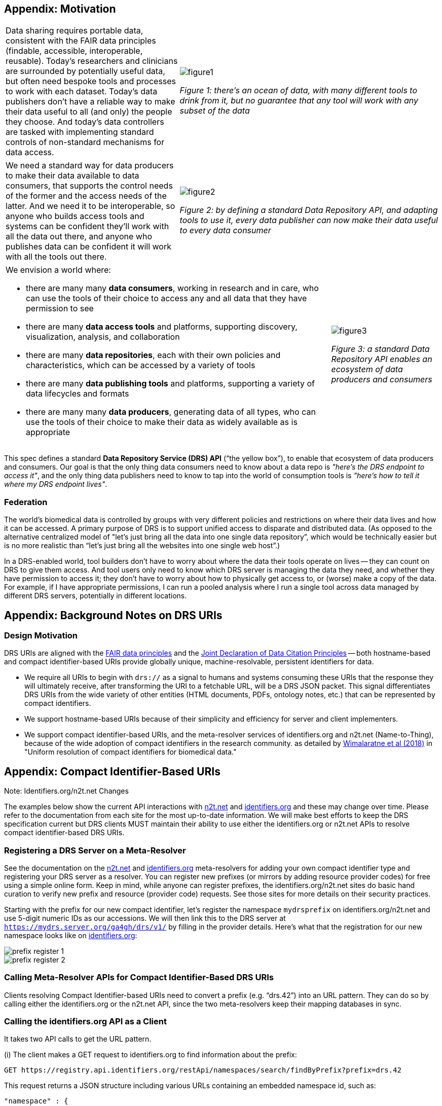 == Appendix: Motivation

[cols="40a,60a"]
|===
|Data sharing requires portable data, consistent with the FAIR data principles (findable, accessible, interoperable, reusable). Today’s researchers and clinicians are surrounded by potentially useful data, but often need bespoke tools and processes to work with each dataset. Today’s data publishers don’t have a reliable way to make their data useful to all (and only) the people they choose. And today’s data controllers are tasked with implementing standard controls of non-standard mechanisms for data access.
|image::figure1.png[]
_Figure 1: there’s an ocean of data, with many different tools to drink from it, but no guarantee that any tool will work with any subset of the data_
|===

[cols="40a,60a"]
|===
|We need a standard way for data producers to make their data available to data consumers, that supports the control needs of the former and the access needs of the latter. And we need it to be interoperable, so anyone who builds access tools and systems can be confident they'll work with all the data out there, and anyone who publishes data can be confident it will work with all the tools out there.
|image::figure2.png[]
_Figure 2: by defining a standard Data Repository API, and adapting tools to use it, every data publisher can now make their data useful to every data consumer_
|===


[cols="75a,25a"]
|===

|We envision a world where:

* there are many many **data consumers**, working in research and in care, who can use the tools of their choice to access any and all data that they have permission to see
* there are many **data access tools** and platforms, supporting discovery, visualization, analysis, and collaboration
* there are many **data repositories**, each with their own policies and characteristics, which can be accessed by a variety of tools
* there are many **data publishing tools** and platforms, supporting a variety of data lifecycles and formats
* there are many many **data producers**, generating data of all types, who can use the tools of their choice to make their data as widely available as is appropriate

|image::figure3.png[]
_Figure 3: a standard Data Repository API enables an ecosystem of data producers and consumers_
|===

This spec defines a standard **Data Repository Service (DRS) API** (“the yellow box”), to enable that ecosystem of data producers and consumers. Our goal is that the only thing data consumers need to know about a data repo is _"here's the DRS endpoint to access it"_, and the only thing data publishers need to know to tap into the world of consumption tools is _"here's how to tell it where my DRS endpoint lives"_.

=== Federation

The world's biomedical data is controlled by groups with very different policies and restrictions on where their data lives and how it can be accessed. A primary purpose of DRS is to support unified access to disparate and distributed data. (As opposed to the alternative centralized model of "let's just bring all the data into one single data repository”, which would be technically easier but is no more realistic than “let’s just bring all the websites into one single web host”.)

In a DRS-enabled world, tool builders don’t have to worry about where the data their tools operate on lives -- they can count on DRS to give them access. And tool users only need to know which DRS server is managing the data they need, and whether they have permission to access it; they don’t have to worry about how to physically get access to, or (worse) make a copy of the data. For example, if I have appropriate permissions, I can run a pooled analysis where I run a single tool across data managed by different DRS servers, potentially in different locations.

== Appendix: Background Notes on DRS URIs

=== Design Motivation

DRS URIs are aligned with the https://www.nature.com/articles/sdata201618[FAIR data principles] and the https://doi.org/10.1038/sdata.2018.2[Joint Declaration of Data Citation Principles] -- both hostname-based and compact identifier-based URIs provide globally unique, machine-resolvable, persistent identifiers for data.

* We require all URIs to begin with `drs://` as a signal to humans and  systems consuming these URIs that the response they will ultimately receive, after transforming the URI to a fetchable URL, will be a DRS JSON packet. This signal differentiates DRS URIs from the wide variety of other entities (HTML documents, PDFs, ontology notes, etc.) that can be represented by compact identifiers.
* We support hostname-based URIs because of their simplicity and efficiency for server and client implementers.
* We support compact identifier-based URIs, and the meta-resolver services of identifiers.org and n2t.net (Name-to-Thing), because of the wide adoption of compact identifiers in the research community. as detailed by https://doi.org/10.1038/sdata.2018.29[Wimalaratne et al (2018)] in "Uniform resolution of compact identifiers for biomedical data."

== Appendix: Compact Identifier-Based URIs

.Note: Identifiers.org/n2t.net Changes
****
The examples below show the current API interactions with https://n2t.net/e/compact_ids.html[n2t.net] and https://docs.identifiers.org/[identifiers.org] and these may change over time.  Please refer to the documentation from each site for the most up-to-date information.  We will make best efforts to keep the DRS specification current but DRS clients MUST maintain their ability to use either the identifiers.org or n2t.net APIs to resolve compact identifier-based DRS URIs.
****

=== Registering a DRS Server on a Meta-Resolver

See the documentation on the https://n2t.net/e/compact_ids.html[n2t.net] and https://docs.identifiers.org/[identifiers.org] meta-resolvers for adding your own compact identifier type and registering your DRS server as a resolver. You can register new prefixes (or mirrors by adding resource provider codes) for free using a simple online form.  Keep in mind, while anyone can register prefixes, the identifiers.org/n2t.net sites do basic hand curation to verify new prefix and resource (provider code) requests.  See those sites for more details on their security practices.

Starting with the prefix for our new compact identifier, let's register the namespace `mydrsprefix` on identifiers.org/n2t.net and use 5-digit numeric IDs as our accessions.  We will then link this to the DRS server at `https://mydrs.server.org/ga4gh/drs/v1/` by filling in the provider details.  Here's what that the registration for our new namespace looks like on https://registry.identifiers.org/prefixregistrationrequest[identifiers.org]:

image::prefix_register_1.png[]

image::prefix_register_2.png[]

=== Calling Meta-Resolver APIs for Compact Identifier-Based DRS URIs

Clients resolving Compact Identifier-based URIs need to convert a prefix (e.g. “drs.42”) into an URL pattern. They can do so by calling either the identifiers.org or the n2t.net API, since the two meta-resolvers keep their mapping databases in sync.

=== Calling the identifiers.org API as a Client

It takes two API calls to get the URL pattern.

(i) The client makes a GET request to identifiers.org to find information about the prefix:

  GET https://registry.api.identifiers.org/restApi/namespaces/search/findByPrefix?prefix=drs.42

This request returns a JSON structure including various URLs containing an embedded namespace id, such as:

  "namespace" : {
   "href":"https://registry.api.identifiers.org/restApi/namespaces/1234"
  }

(ii) The client extracts the namespace id (in this example 1234), and uses it to make a second GET request to identifiers.org to find information about the namespace:

  GET https://registry.api.identifiers.org/restApi/resources/search/findAllByNamespaceId?id=1234

This request returns a JSON structure including an urlPattern field, whose value is an URL pattern containing a `${id}` parameter, such as:

  "urlPattern" : "https://drs.myexample.org/ga4gh/drs/v1/objects/{$id}"

=== Calling the n2t.net API as a Client

It takes one API call to get the URL pattern.

The client makes a GET request to n2t.net to find information about the namespace. (Note the trailing colon.)

  GET https://n2t.net/drs.42:

This request returns a text structure including a redirect field, whose value is an URL pattern containing a `$id` parameter, such as:

   redirect: https://drs.myexample.org/ga4gh/drs/v1/objects/$id

=== Caching with Compact Identifiers

Identifiers.org/n2t.net compact identifier resolver records do not change frequently.  This reality is  useful for caching resolver records and their URL patterns for performance reasons.  Builders of systems that use compact identifier-based DRS URIs should cache prefix resolver records from identifiers.org/n2t.net and occasionally refresh the records (such as every 24 hours).  This approach will reduce the burden on these community services since we anticipate many DRS URIs will be regularly resolved in workflow systems.  The implementation of the caching approach is up to system builders but we recommend at least caching the mapping of prefixes to URL patterns. System builders may also choose to cache the compact identifier accession to final DRS URL records as well, but that decision/design is at the discretion of the system builder.  Alternatively, system builders may decide to directly mirror the registries themselves, instructions are provided on the identifiers.org/n2t.net websites.

=== Security with Compact Identifiers

As mentioned earlier, identifiers.org/n2t.net performs some basic verification of new prefixes and provider code mirror registrations on their sites.  However, system builders may have certain security compliance requirements and regulations that prohibit relying on an external site for resolving compact identifiers.  In this case, systems under these security and compliance constraints may wish to whitelist certain compact identifier resolvers and/or vet records from identifiers.org/n2t.net before enabling in their system.

=== Accession Encoding to Valid DRS IDs

The compact identifier format used by identifiers.org/n2t.net does not percent-encode reserved URI characters but, instead, relies on the first ":" character to separate prefix from accession. Since these accessions can contain any characters, and characters like "/" will interfere with DRS API calls, you _must_ percent encode the accessions extracted from DRS compact identifier-based URIs when using as DRS IDs in subsequent DRS GET requests.  An easy way for a DRS client to handle this is to get the initial DRS object JSON response from whatever redirects the compact identifier resolves to, then look for the `self_uri` in the JSON, which will give you the correctly percent-encoded DRS ID for subsequent DRS API calls such as the `access` method.

=== Additional Examples

For additional examples, see the document link:more_background_on_compact_identifiers[More Background on Compact Identifiers].

== Appendix: Hostname-Based URIs

=== Encoding DRS IDs

In hostname-based DRS URIs, the ID is always percent-encoded to ensure special characters do not interfere with subsequent DRS endpoint calls.  As such, ":" is not allowed in the URI and is a convenient way of differentiating from a compact identifier-based DRS URI.  Also, if a given DRS service implementation uses compact identifier accessions as their DRS IDs, they must be percent encoded before using them as DRS IDs in hostname-based DRS URIs and subsequent GET requests to a DRS service endpoint.

=== Future DRS Versions and Service Registry/Info

In the future, as new major versions of DRS are released, a DRS server might support multiple API versions on different URL paths. At that point we expect to add support for https://github.com/ga4gh-discovery/ga4gh-service-registry[service-registry] and https://github.com/ga4gh-discovery/ga4gh-service-info[service-info] endpoints to the API, and to update the URI resolution logic to describe how to use those endpoints when translating hostname-based DRS URIs to URLs.
